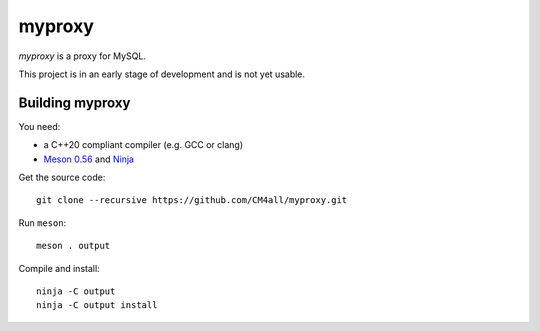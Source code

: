 myproxy
=======

*myproxy* is a proxy for MySQL.

This project is in an early stage of development and is not yet usable.


Building myproxy
----------------

You need:

- a C++20 compliant compiler (e.g. GCC or clang)
- `Meson 0.56 <http://mesonbuild.com/>`__ and `Ninja <https://ninja-build.org/>`__

Get the source code::

 git clone --recursive https://github.com/CM4all/myproxy.git

Run ``meson``::

 meson . output

Compile and install::

 ninja -C output
 ninja -C output install
